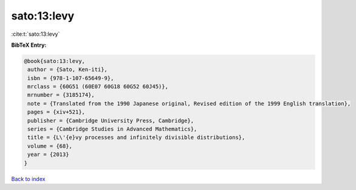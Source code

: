 sato:13:levy
============

:cite:t:`sato:13:levy`

**BibTeX Entry:**

.. code-block:: bibtex

   @book{sato:13:levy,
    author = {Sato, Ken-iti},
    isbn = {978-1-107-65649-9},
    mrclass = {60G51 (60E07 60G18 60G52 60J45)},
    mrnumber = {3185174},
    note = {Translated from the 1990 Japanese original, Revised edition of the 1999 English translation},
    pages = {xiv+521},
    publisher = {Cambridge University Press, Cambridge},
    series = {Cambridge Studies in Advanced Mathematics},
    title = {L\'{e}vy processes and infinitely divisible distributions},
    volume = {68},
    year = {2013}
   }

`Back to index <../By-Cite-Keys.html>`_

